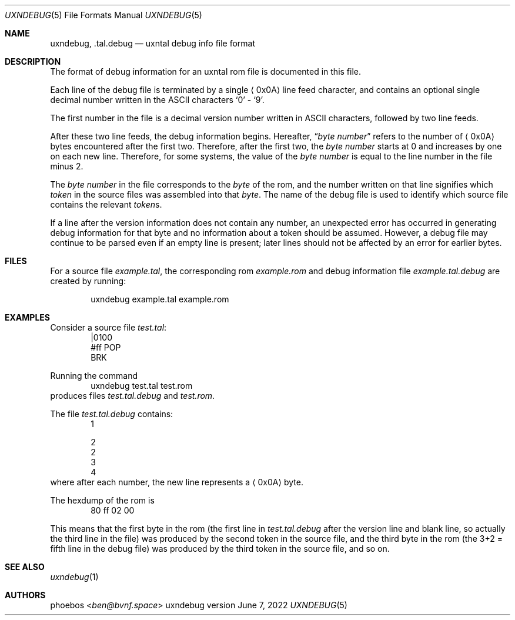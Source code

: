 .Dd June 7, 2022
.Dt UXNDEBUG 5
.Os uxndebug version 1
.Sh NAME
.Nm uxndebug ,
.Nm .tal.debug
.Nd uxntal debug info file format
.Sh DESCRIPTION
The format of debug information for an uxntal rom file is documented in this file.
.Pp
Each line of the debug file is terminated by a single
.Aq 0x0A
line feed character, and contains an optional single decimal number written in the ASCII characters
.Sq 0
-
.Sq 9 .
.Pp
The first number in the file is a decimal version number written in ASCII characters, followed
by two line feeds.
.Pp
After these two line feeds, the debug information begins.
Hereafter,
.Dq Va byte number
refers to the number of
.Aq 0x0A
bytes encountered after the first two.
Therefore, after the first two, the
.Va "byte number"
starts at 0 and increases by one on each new line.
Therefore, for some systems, the value of the
.Va "byte number"
is equal to the line number in the file minus 2.
.Pp
The
.Va "byte number"
in the file corresponds to the
.Em byte
of the rom,
and the number written on that line signifies which
.Em token
in the source files was assembled into that
.Em byte .
The name of the debug file is used to identify which source file contains the relevant
.Em token Ns s .
.Pp
If a line after the version information does not contain any number, an unexpected error
has occurred in generating debug information for that byte and no information about a token should
be assumed. However, a debug file may continue to be parsed even if an empty line is present;
later lines should not be affected by an error for earlier bytes.
.Sh FILES
For a source file
.Pa example.tal ,
the corresponding rom
.Pa example.rom
and debug information file
.Pa example.tal.debug
are created by running:
.Bd -literal -offset indent
uxndebug example.tal example.rom
.Ed
.Sh EXAMPLES
Consider a source file
.Pa test.tal :
.Bd -literal -offset indent -compact
|0100
 #ff POP
BRK
.Ed
.Pp
Running the command
.Bd -literal -offset indent -compact
uxndebug test.tal test.rom
.Ed
produces files
.Pa test.tal.debug
and
.Pa test.rom .
.Pp
The file
.Pa test.tal.debug
contains:
.Bd -literal -offset indent -compact
1

2
2
3
4
.Ed
where after each number, the new line represents a
.Aq 0x0A
byte.
.Pp
The hexdump of the rom is
.Bd -literal -offset indent -compact
80 ff 02 00
.Ed
.Pp
This means that the first byte in the rom (the first line in
.Pa test.tal.debug
after the version line and blank line, so actually the third line in the file)
was produced by the second token in the source file, and the third byte
in the rom (the 3+2 = fifth line in the debug file) was produced by the third token in the source file,
and so on.
.Sh SEE ALSO
.Xr uxndebug 1
.Sh AUTHORS
.An phoebos Aq Mt ben@bvnf.space
